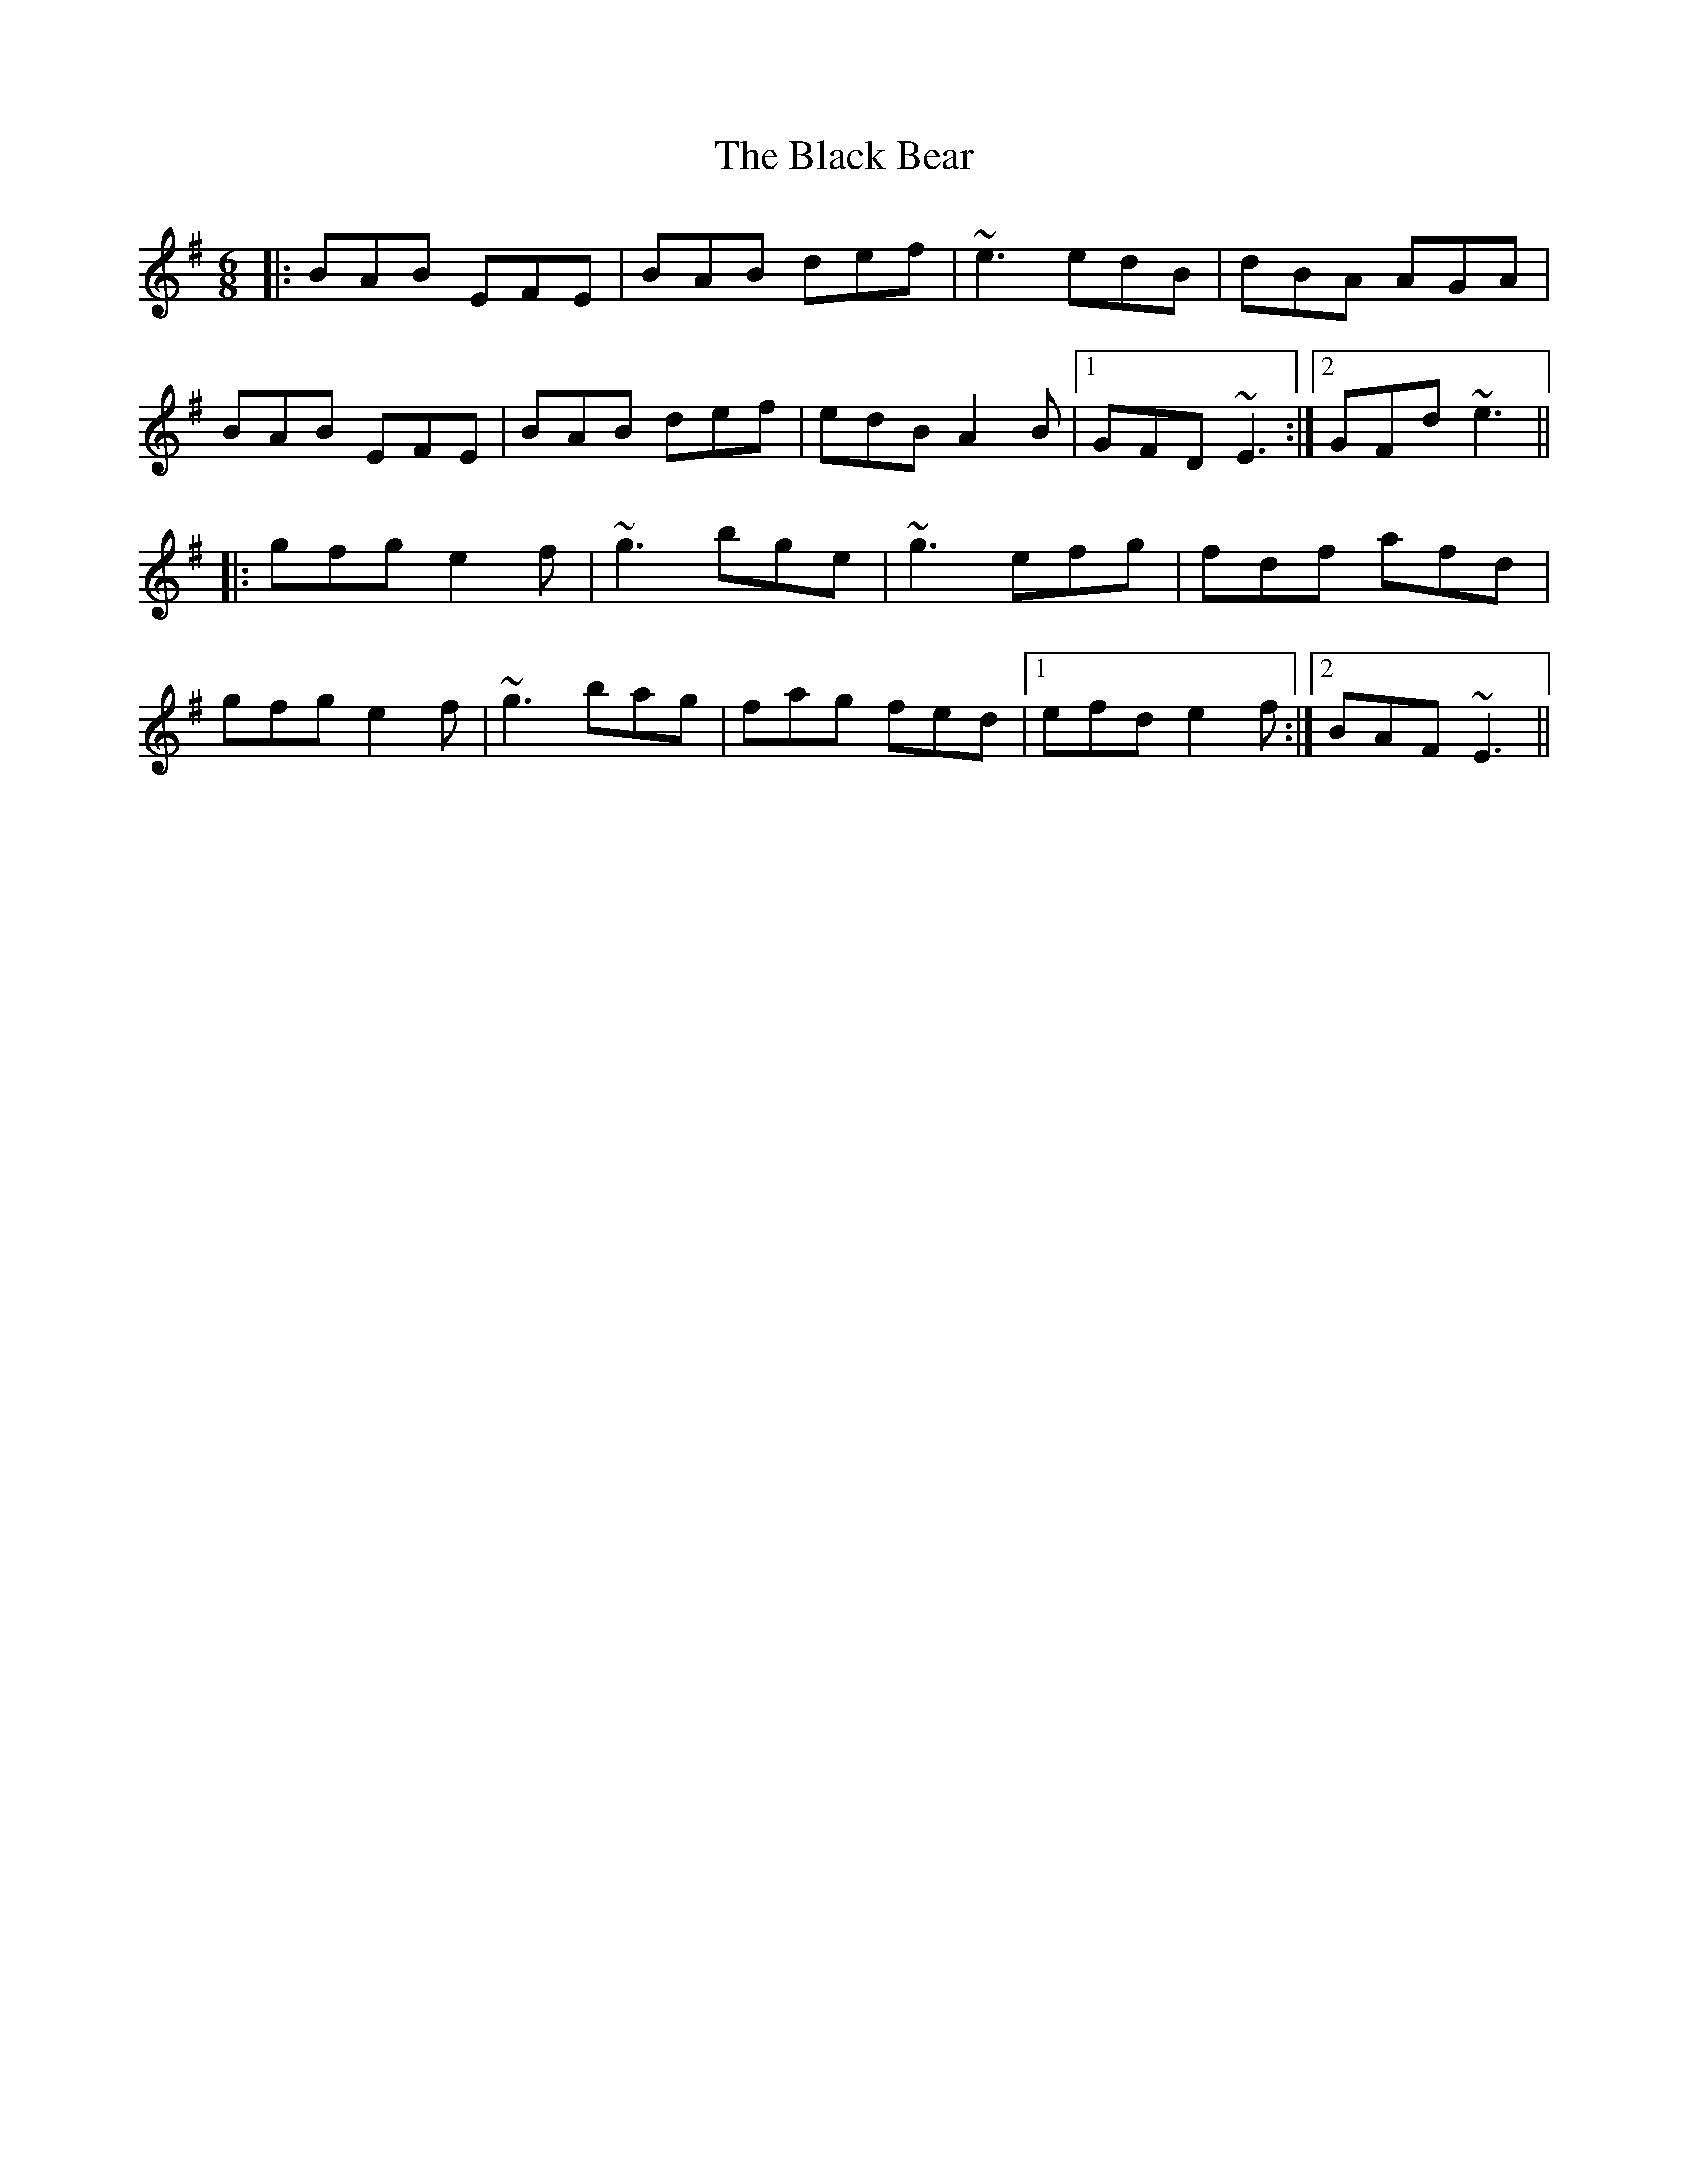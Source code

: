 X: 3805
T: Black Bear, The
R: jig
M: 6/8
K: Eminor
|:BAB EFE|BAB def|~e3 edB|dBA AGA|
BAB EFE|BAB def|edB A2B|1 GFD ~E3:|2 GFd ~e3||
|:gfg e2f|~g3 bge|~g3 efg|fdf afd|
gfg e2f|~g3 bag|fag fed|1 efd e2f:|2 BAF ~E3||

